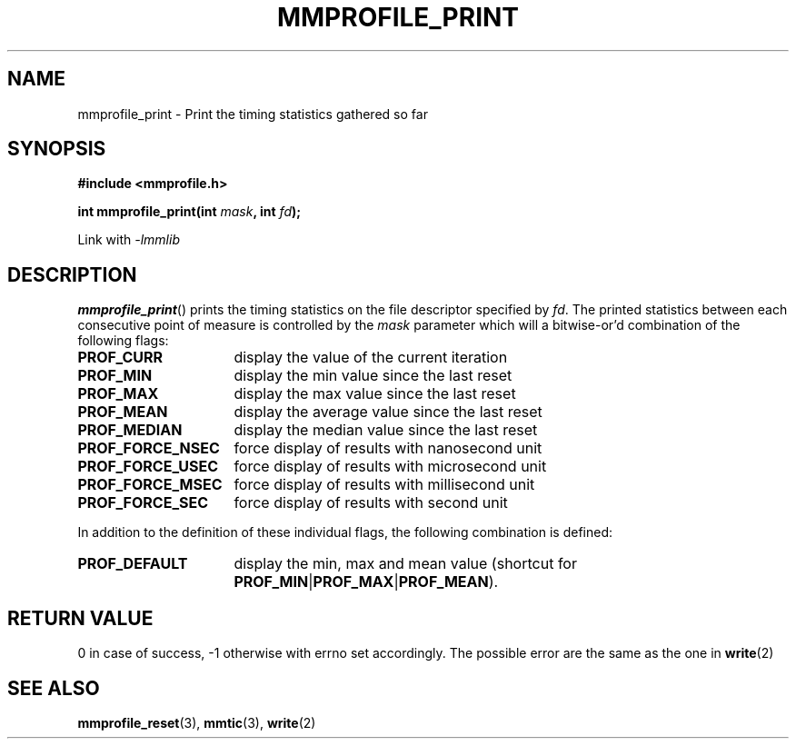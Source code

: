 .\"@mindmaze_header@
.TH MMPROFILE_PRINT 3 2014 "MINDMAZE" "mmlib library manual"
.SH NAME
mmprofile_print - Print the timing statistics gathered so far
.SH SYNOPSIS
.LP
.B #include <mmprofile.h>
.sp
.BI "int mmprofile_print(int " mask ", int " fd ");"
.sp
Link with
.I -lmmlib
.SH DESCRIPTION
.LP
\fBmmprofile_print\fP() prints the timing statistics on the file descriptor
specified by \fIfd\fP. The printed statistics between each consecutive point of
measure is controlled by the \fImask\fP parameter which will a bitwise-or'd
combination of the following flags:
.TP 16
.B PROF_CURR
display the value of the current iteration
.TP
.B PROF_MIN
display the min value since the last reset
.TP
.B PROF_MAX
display the max value since the last reset
.TP
.B PROF_MEAN
display the average value since the last reset
.TP
.B PROF_MEDIAN
display the median value since the last reset
.TP
.B PROF_FORCE_NSEC
force display of results with nanosecond unit
.TP
.B PROF_FORCE_USEC
force display of results with microsecond unit
.TP
.B PROF_FORCE_MSEC
force display of results with millisecond unit
.TP
.B PROF_FORCE_SEC
force display of results with second unit
.LP
In addition to the definition of these individual flags, the following
combination is defined:
.TP 16
.B PROF_DEFAULT
display the min, max and mean value (shortcut for
\fBPROF_MIN\fP|\fBPROF_MAX\fP|\fBPROF_MEAN\fP).
.SH "RETURN VALUE"
.LP
0 in case of success, -1 otherwise with errno set accordingly. The possible
error are the same as the one in \fBwrite\fP(2)
.SH "SEE ALSO"
.BR mmprofile_reset (3),
.BR mmtic (3),
.BR write (2)
